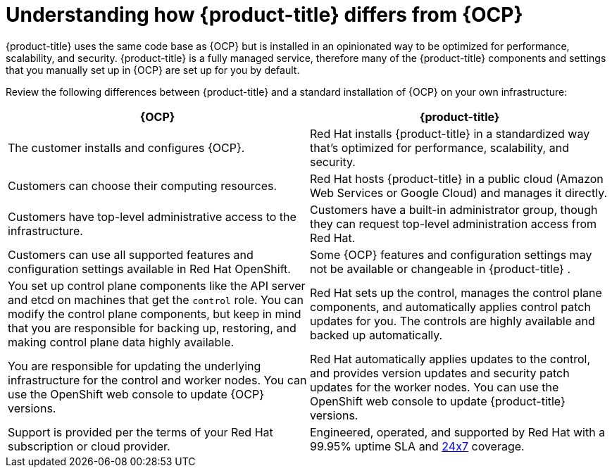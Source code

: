 
// Module included in the following assemblies:
//
// * assemblies/osd-architecture.adoc

[id="osd-vs-ocp_{context}"]

= Understanding how {product-title} differs from {OCP}


{product-title} uses the same code base as {OCP} but is installed in an opinionated way to be optimized for performance, scalability, and security. {product-title} is a fully managed service, therefore many of the {product-title} components and settings that you manually set up in {OCP} are set up for you by default.

Review the following differences between {product-title} and a standard installation of {OCP} on your own infrastructure:


[options="header"]
|====
|{OCP} |{product-title}

|The customer installs and configures {OCP}.
|Red Hat installs {product-title}  in a standardized way that's optimized for performance, scalability, and security.

|Customers can choose their computing resources.
|Red Hat hosts {product-title}  in a public cloud (Amazon Web Services or Google Cloud) and manages it directly.

|Customers have top-level administrative access to the infrastructure.
|Customers have a built-in administrator group, though they can request top-level administration access from Red Hat.

|Customers can use all supported features and configuration settings available in Red Hat OpenShift.
|Some {OCP} features and configuration settings may not be available or changeable in {product-title} .

|You set up control plane components like the API server and etcd on machines that get the `control` role. You can modify the control plane components, but keep in mind that you are responsible for backing up, restoring, and making control plane data highly available.
|Red Hat sets up the control, manages the control plane components, and automatically applies control patch updates for you. The controls are highly available and backed up automatically.

|You are responsible for updating the underlying infrastructure for the control and worker nodes. You can use the OpenShift web console to update {OCP} versions.
|Red Hat automatically applies updates to the control, and provides version updates and security patch updates for the worker nodes. You can use the OpenShift web console to update {product-title} versions.

|Support is provided per the terms of your Red Hat subscription or cloud provider.
|Engineered, operated, and supported by Red Hat with a 99.95% uptime SLA and link:https://access.redhat.com/support/offerings/openshift/sla[24x7] coverage.

|====
